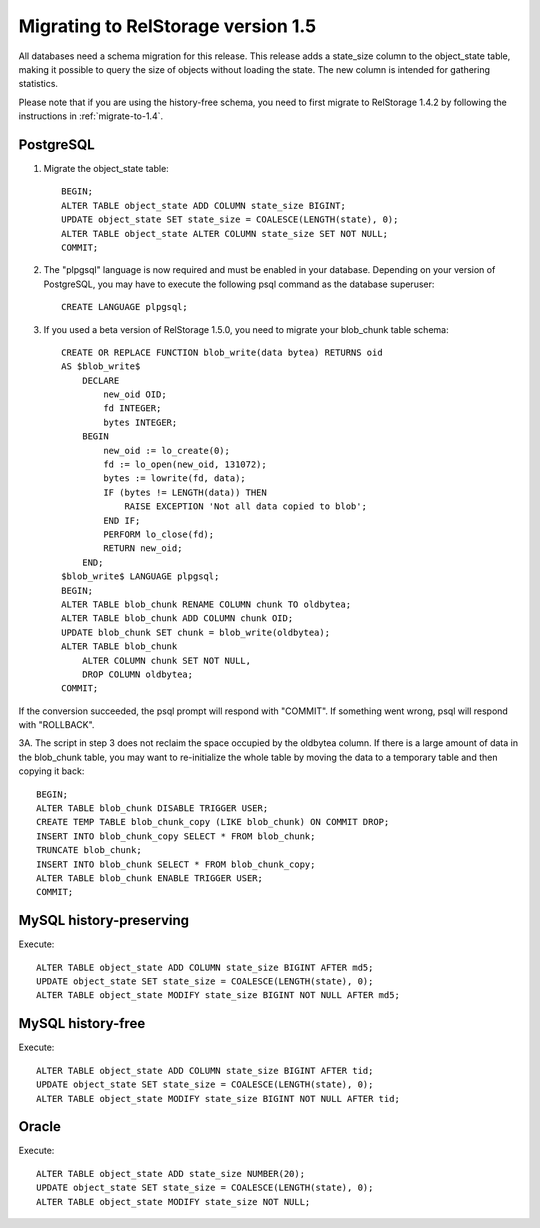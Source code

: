 .. _migrate-to-1.5:

=====================================
 Migrating to RelStorage version 1.5
=====================================

All databases need a schema migration for this release.  This release
adds a state_size column to the object_state table, making it possible
to query the size of objects without loading the state.  The new column
is intended for gathering statistics.

Please note that if you are using the history-free schema, you need to
first migrate to RelStorage 1.4.2 by following the instructions in
:ref:`migrate-to-1.4`.

.. highlight:: sql


PostgreSQL
==========

1. Migrate the object_state table::

    BEGIN;
    ALTER TABLE object_state ADD COLUMN state_size BIGINT;
    UPDATE object_state SET state_size = COALESCE(LENGTH(state), 0);
    ALTER TABLE object_state ALTER COLUMN state_size SET NOT NULL;
    COMMIT;

2. The "plpgsql" language is now required and must be enabled in
   your database.  Depending on your version of PostgreSQL, you may have
   to execute the following psql command as the database superuser::

    CREATE LANGUAGE plpgsql;

3. If you used a beta version of RelStorage 1.5.0, you need to migrate
   your blob_chunk table schema::

    CREATE OR REPLACE FUNCTION blob_write(data bytea) RETURNS oid
    AS $blob_write$
        DECLARE
            new_oid OID;
            fd INTEGER;
            bytes INTEGER;
        BEGIN
            new_oid := lo_create(0);
            fd := lo_open(new_oid, 131072);
            bytes := lowrite(fd, data);
            IF (bytes != LENGTH(data)) THEN
                RAISE EXCEPTION 'Not all data copied to blob';
            END IF;
            PERFORM lo_close(fd);
            RETURN new_oid;
        END;
    $blob_write$ LANGUAGE plpgsql;
    BEGIN;
    ALTER TABLE blob_chunk RENAME COLUMN chunk TO oldbytea;
    ALTER TABLE blob_chunk ADD COLUMN chunk OID;
    UPDATE blob_chunk SET chunk = blob_write(oldbytea);
    ALTER TABLE blob_chunk
        ALTER COLUMN chunk SET NOT NULL,
        DROP COLUMN oldbytea;
    COMMIT;

If the conversion succeeded, the psql prompt will respond with "COMMIT".  If
something went wrong, psql will respond with "ROLLBACK".

3A. The script in step 3 does not reclaim the space occupied by the oldbytea
column. If there is a large amount of data in the blob_chunk table, you may
want to re-initialize the whole table by moving the data to a temporary table
and then copying it back::

    BEGIN;
    ALTER TABLE blob_chunk DISABLE TRIGGER USER;
    CREATE TEMP TABLE blob_chunk_copy (LIKE blob_chunk) ON COMMIT DROP;
    INSERT INTO blob_chunk_copy SELECT * FROM blob_chunk;
    TRUNCATE blob_chunk;
    INSERT INTO blob_chunk SELECT * FROM blob_chunk_copy;
    ALTER TABLE blob_chunk ENABLE TRIGGER USER;
    COMMIT;


MySQL history-preserving
========================

Execute::

    ALTER TABLE object_state ADD COLUMN state_size BIGINT AFTER md5;
    UPDATE object_state SET state_size = COALESCE(LENGTH(state), 0);
    ALTER TABLE object_state MODIFY state_size BIGINT NOT NULL AFTER md5;

MySQL history-free
==================

Execute::

    ALTER TABLE object_state ADD COLUMN state_size BIGINT AFTER tid;
    UPDATE object_state SET state_size = COALESCE(LENGTH(state), 0);
    ALTER TABLE object_state MODIFY state_size BIGINT NOT NULL AFTER tid;


Oracle
======

Execute::

    ALTER TABLE object_state ADD state_size NUMBER(20);
    UPDATE object_state SET state_size = COALESCE(LENGTH(state), 0);
    ALTER TABLE object_state MODIFY state_size NOT NULL;
